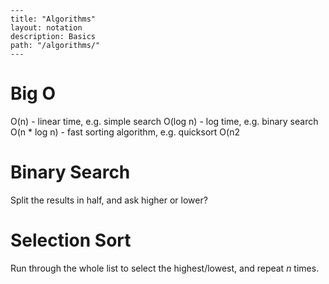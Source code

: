 #+OPTIONS: toc:nil -:nil H:6 ^:nil
#+EXCLUDE_TAGS: no_export
#+BEGIN_EXAMPLE
---
title: "Algorithms"
layout: notation
description: Basics
path: "/algorithms/"
---
#+END_EXAMPLE

* Big O

O(n) - linear time, e.g. simple search
O(log n) - log time, e.g. binary search
O(n * log n) - fast sorting algorithm, e.g. quicksort
O(n2

* Binary Search

Split the results in half, and ask higher or lower?

* Selection Sort

Run through the whole list to select the highest/lowest, and repeat /n/ times.
